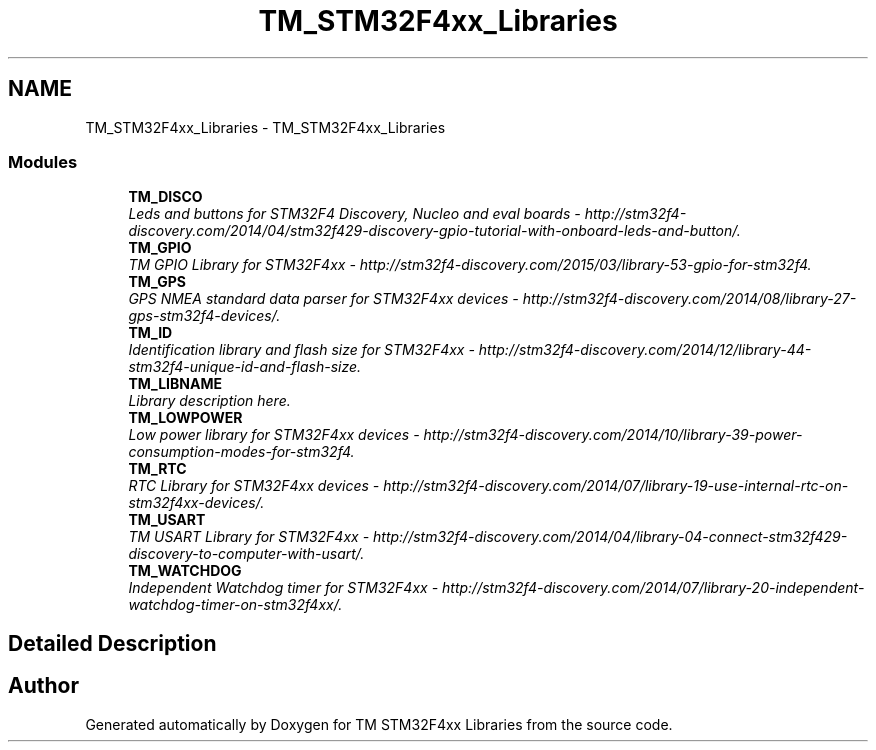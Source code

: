 .TH "TM_STM32F4xx_Libraries" 3 "Wed Mar 18 2015" "Version v1.0.0" "TM STM32F4xx Libraries" \" -*- nroff -*-
.ad l
.nh
.SH NAME
TM_STM32F4xx_Libraries \- TM_STM32F4xx_Libraries
.SS "Modules"

.in +1c
.ti -1c
.RI "\fBTM_DISCO\fP"
.br
.RI "\fILeds and buttons for STM32F4 Discovery, Nucleo and eval boards - http://stm32f4-discovery.com/2014/04/stm32f429-discovery-gpio-tutorial-with-onboard-leds-and-button/\&. \fP"
.ti -1c
.RI "\fBTM_GPIO\fP"
.br
.RI "\fITM GPIO Library for STM32F4xx - http://stm32f4-discovery.com/2015/03/library-53-gpio-for-stm32f4\&. \fP"
.ti -1c
.RI "\fBTM_GPS\fP"
.br
.RI "\fIGPS NMEA standard data parser for STM32F4xx devices - http://stm32f4-discovery.com/2014/08/library-27-gps-stm32f4-devices/\&. \fP"
.ti -1c
.RI "\fBTM_ID\fP"
.br
.RI "\fIIdentification library and flash size for STM32F4xx - http://stm32f4-discovery.com/2014/12/library-44-stm32f4-unique-id-and-flash-size\&. \fP"
.ti -1c
.RI "\fBTM_LIBNAME\fP"
.br
.RI "\fILibrary description here\&. \fP"
.ti -1c
.RI "\fBTM_LOWPOWER\fP"
.br
.RI "\fILow power library for STM32F4xx devices - http://stm32f4-discovery.com/2014/10/library-39-power-consumption-modes-for-stm32f4\&. \fP"
.ti -1c
.RI "\fBTM_RTC\fP"
.br
.RI "\fIRTC Library for STM32F4xx devices - http://stm32f4-discovery.com/2014/07/library-19-use-internal-rtc-on-stm32f4xx-devices/\&. \fP"
.ti -1c
.RI "\fBTM_USART\fP"
.br
.RI "\fITM USART Library for STM32F4xx - http://stm32f4-discovery.com/2014/04/library-04-connect-stm32f429-discovery-to-computer-with-usart/\&. \fP"
.ti -1c
.RI "\fBTM_WATCHDOG\fP"
.br
.RI "\fIIndependent Watchdog timer for STM32F4xx - http://stm32f4-discovery.com/2014/07/library-20-independent-watchdog-timer-on-stm32f4xx/\&. \fP"
.in -1c
.SH "Detailed Description"
.PP 

.SH "Author"
.PP 
Generated automatically by Doxygen for TM STM32F4xx Libraries from the source code\&.
